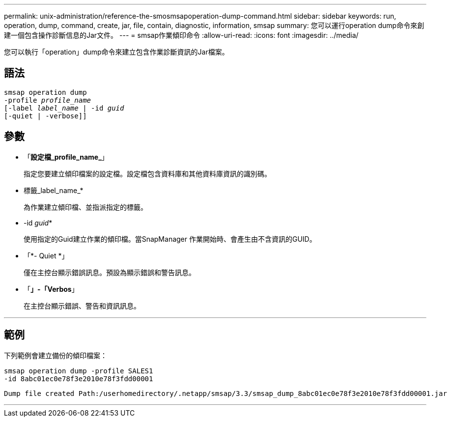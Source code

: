 ---
permalink: unix-administration/reference-the-smosmsapoperation-dump-command.html 
sidebar: sidebar 
keywords: run, operation, dump, command, create, jar, file, contain, diagnostic, information, smsap 
summary: 您可以運行operation dump命令來創建一個包含操作診斷信息的Jar文件。 
---
= smsap作業傾印命令
:allow-uri-read: 
:icons: font
:imagesdir: ../media/


[role="lead"]
您可以執行「operation」dump命令來建立包含作業診斷資訊的Jar檔案。



== 語法

[listing, subs="+macros"]
----
pass:quotes[smsap operation dump
-profile _profile_name_
[-label _label_name_ | -id _guid_]
[-quiet | -verbose]]
----


== 參數

* 「*設定檔_profile_name_*」
+
指定您要建立傾印檔案的設定檔。設定檔包含資料庫和其他資料庫資訊的識別碼。

* 標籤_label_name_*
+
為作業建立傾印檔、並指派指定的標籤。

* -id _guid_*
+
使用指定的Guid建立作業的傾印檔。當SnapManager 作業開始時、會產生由不含資訊的GUID。

* 「*- Quiet *」
+
僅在主控台顯示錯誤訊息。預設為顯示錯誤和警告訊息。

* 「*」-「Verbos*」
+
在主控台顯示錯誤、警告和資訊訊息。



'''


== 範例

下列範例會建立備份的傾印檔案：

[listing]
----
smsap operation dump -profile SALES1
-id 8abc01ec0e78f3e2010e78f3fdd00001
----
[listing]
----
Dump file created Path:/userhomedirectory/.netapp/smsap/3.3/smsap_dump_8abc01ec0e78f3e2010e78f3fdd00001.jar
----
'''